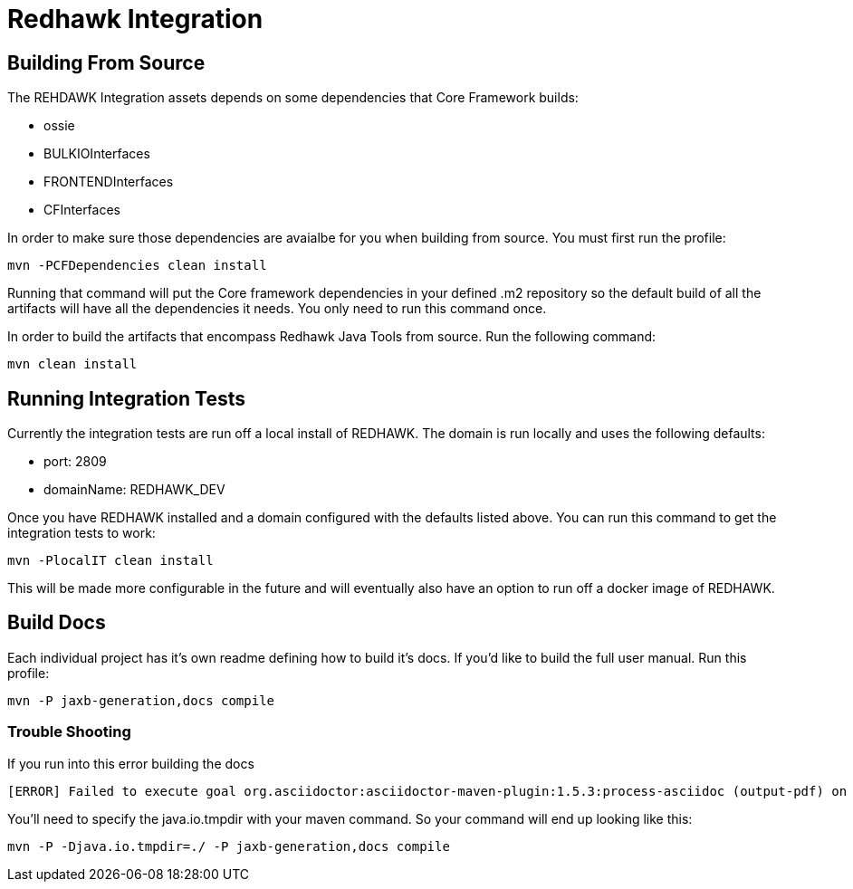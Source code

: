 = Redhawk Integration

////
* [Redhawk Driver](redhawk-driver/readme.md): Library that enables Java developer to interact with REDHAWK. Provides the ability to command & control your REDHAWK instance programatically.  
* [Redhawk Connector](redhawk-connector): Uses OSGi's Managed Service Factory interface to allow users to register pre-configured instances of REDHAWK connections into a KARAF container. 
* [Redhawk REST](redhawk-rest): Provides REST Service to command and control REDHAWK Instance
* [Redhawk Websocket](redhawk-websocket): Enables users to connect to a port of event channel and provide data back to a GUI using a websocket. 
* [Camel REDHAWK](camel-redhawk): Provides REDHAWK Camel Component. S 
* [Redhawk Feature](redhawk-featutre): Contains Feature for installing all of the above REDHAWK assets into base KARAF 
* [Redhawk Karaf Assembly](redhawk-karaf-assembly): Builds a custom KARAF distribution with a Redhawk Driver, Redhawk Connector, Redhawk Websocket, Redhawk REST and Camel REDHAWK pre-installed.  

////

== Building From Source 


The REHDAWK Integration assets depends on some dependencies that Core Framework builds:

* ossie
* BULKIOInterfaces
* FRONTENDInterfaces
* CFInterfaces

In order to make sure those dependencies are avaialbe for you when building from source. You must first run the profile:

----
mvn -PCFDependencies clean install 
----

Running that command will put the Core framework dependencies in your defined .m2 repository so the default build of all the artifacts will have all the dependencies it needs. You only need to run this command once. 

In order to build the artifacts that encompass Redhawk Java Tools from source. Run the following command:

----
mvn clean install
----

== Running Integration Tests

Currently the integration tests are run off a local install of REDHAWK. The domain is run locally and uses the following defaults:

* port: 2809
* domainName: REDHAWK_DEV

Once you have REDHAWK installed and a domain configured with the defaults listed above. You can run this command to get the integration tests to work:

	mvn -PlocalIT clean install 

This will be made more configurable in the future and will eventually also have an option to run off a docker image of REDHAWK. 

== Build Docs 

Each individual project has it's own readme defining how to build it's docs. If you'd like to build the full user manual. Run this profile: 

----
mvn -P jaxb-generation,docs compile
----

=== Trouble Shooting

If you run into this error building the docs

----
[ERROR] Failed to execute goal org.asciidoctor:asciidoctor-maven-plugin:1.5.3:process-asciidoc (output-pdf) on project redhawk-rest: Execution output-pdf of goal org.asciidoctor:asciidoctor-maven-plugin:1.5.3:process-asciidoc failed: org.jruby.exceptions.RaiseException: (NotImplementedError) fstat unimplemented unsupported or native support failed to load -> [Help 1]
----

You'll need to specify the java.io.tmpdir with your maven command. So your command will end up looking like this:

----
mvn -P -Djava.io.tmpdir=./ -P jaxb-generation,docs compile
----